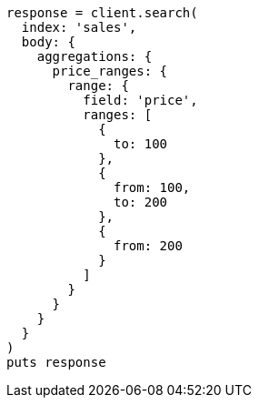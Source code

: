 [source, ruby]
----
response = client.search(
  index: 'sales',
  body: {
    aggregations: {
      price_ranges: {
        range: {
          field: 'price',
          ranges: [
            {
              to: 100
            },
            {
              from: 100,
              to: 200
            },
            {
              from: 200
            }
          ]
        }
      }
    }
  }
)
puts response
----
